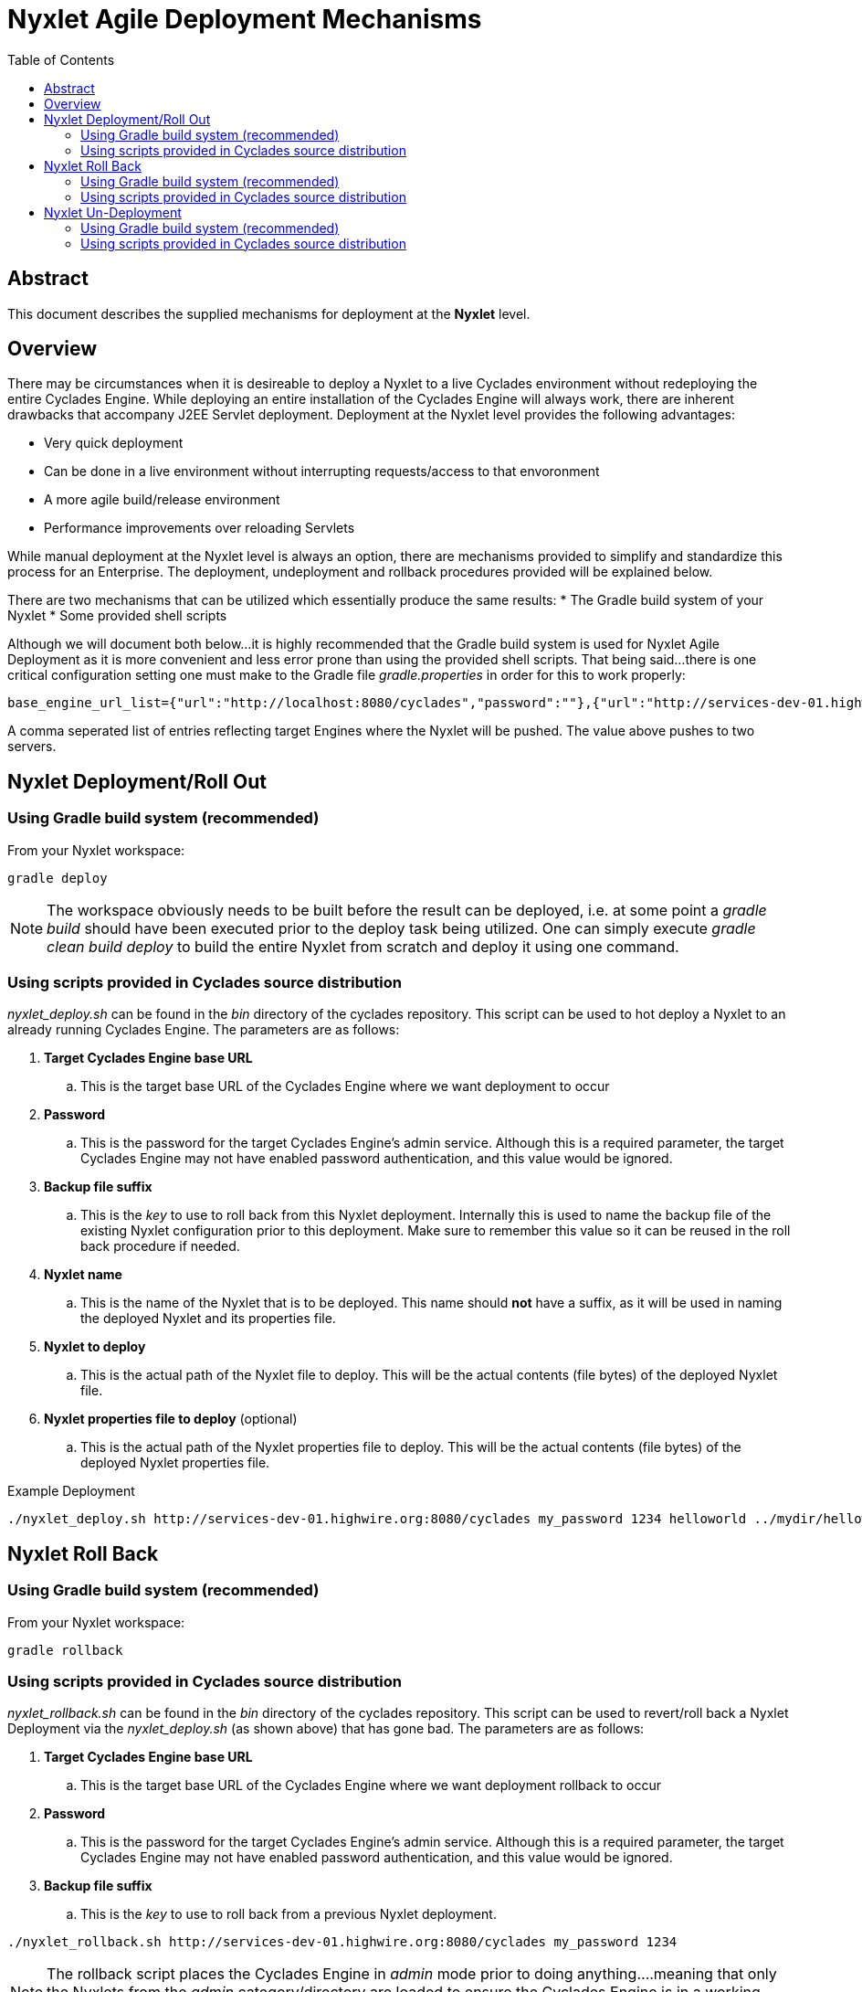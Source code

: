 ////////////////////////////////////////////////////////////////////////////////
Copyright (c) 2012, THE BOARD OF TRUSTEES OF THE LELAND STANFORD JUNIOR UNIVERSITY
All rights reserved.

Redistribution and use in source and binary forms, with or without modification,
are permitted provided that the following conditions are met:

   Redistributions of source code must retain the above copyright notice,
   this list of conditions and the following disclaimer.
   Redistributions in binary form must reproduce the above copyright notice,
   this list of conditions and the following disclaimer in the documentation
   and/or other materials provided with the distribution.
   Neither the name of the STANFORD UNIVERSITY nor the names of its contributors
   may be used to endorse or promote products derived from this software without
   specific prior written permission.

THIS SOFTWARE IS PROVIDED BY THE COPYRIGHT HOLDERS AND CONTRIBUTORS "AS IS" AND
ANY EXPRESS OR IMPLIED WARRANTIES, INCLUDING, BUT NOT LIMITED TO, THE IMPLIED
WARRANTIES OF MERCHANTABILITY AND FITNESS FOR A PARTICULAR PURPOSE ARE DISCLAIMED.
IN NO EVENT SHALL THE COPYRIGHT HOLDER OR CONTRIBUTORS BE LIABLE FOR ANY DIRECT,
INDIRECT, INCIDENTAL, SPECIAL, EXEMPLARY, OR CONSEQUENTIAL DAMAGES (INCLUDING,
BUT NOT LIMITED TO, PROCUREMENT OF SUBSTITUTE GOODS OR SERVICES; LOSS OF USE,
DATA, OR PROFITS; OR BUSINESS INTERRUPTION) HOWEVER CAUSED AND ON ANY THEORY OF
LIABILITY, WHETHER IN CONTRACT, STRICT LIABILITY, OR TORT (INCLUDING NEGLIGENCE
OR OTHERWISE) ARISING IN ANY WAY OUT OF THE USE OF THIS SOFTWARE, EVEN IF ADVISED
OF THE POSSIBILITY OF SUCH DAMAGE.
////////////////////////////////////////////////////////////////////////////////

= Nyxlet Agile Deployment Mechanisms
:toc:

== Abstract

This document describes the supplied mechanisms for deployment at the *Nyxlet* level. 

== Overview

There may be circumstances when it is desireable to deploy a Nyxlet to a live Cyclades environment without redeploying the entire Cyclades Engine. While deploying an entire installation of the Cyclades Engine will always work, there are inherent drawbacks that accompany J2EE Servlet deployment. Deployment at the Nyxlet level provides the following advantages:

* Very quick deployment
* Can be done in a live environment without interrupting requests/access to that envoronment
* A more agile build/release environment
* Performance improvements over reloading Servlets

While manual deployment at the Nyxlet level is always an option, there are mechanisms provided to simplify and standardize this process for an Enterprise. The deployment, undeployment and rollback procedures provided will be explained below.

There are two mechanisms that can be utilized which essentially produce the same results:
* The Gradle build system of your Nyxlet
* Some provided shell scripts

Although we will document both below...it is highly recommended that the Gradle build system is used for Nyxlet Agile Deployment as it is more convenient and less error prone than using the provided shell scripts. That being said...there is one critical configuration setting one must make to the Gradle file _gradle.properties_ in order for this to work properly:

----
base_engine_url_list={"url":"http://localhost:8080/cyclades","password":""},{"url":"http://services-dev-01.highwire.org:8080/cyclades","password":""}
----

A comma seperated list of entries reflecting target Engines where the Nyxlet will be pushed. The value above pushes to two servers. 

== Nyxlet Deployment/Roll Out

=== Using Gradle build system (recommended)

From your Nyxlet workspace:

----
gradle deploy
----

[NOTE]
The workspace obviously needs to be built before the result can be deployed, i.e. at some point a _gradle build_ should have been executed prior to the deploy task being utilized. One can simply execute _gradle clean build deploy_ to build the entire Nyxlet from scratch and deploy it using one command.

=== Using scripts provided in Cyclades source distribution

_nyxlet_deploy.sh_ can be found in the _bin_ directory of the cyclades repository. This script can be used to hot deploy a Nyxlet to an already running Cyclades Engine. The parameters are as follows:

. *Target Cyclades Engine base URL* 
	.. This is the target base URL of the Cyclades Engine where we want deployment to occur
. *Password*
	.. This is the password for the target Cyclades Engine's admin service. Although this is a required parameter, the target Cyclades Engine may not have enabled password authentication, and this value would be ignored.
. *Backup file suffix*
	.. This is the _key_ to use to roll back from this Nyxlet deployment. Internally this is used to name the backup file of the existing Nyxlet configuration prior to this deployment. Make sure to remember this value so it can be reused in the roll back procedure if needed.
. *Nyxlet name*
	.. This is the name of the Nyxlet that is to be deployed. This name should *not* have a suffix, as it will be used in naming the deployed Nyxlet and its properties file.
. *Nyxlet to deploy*
	.. This is the actual path of the Nyxlet file to deploy. This will be the actual contents (file bytes) of the deployed Nyxlet file.
. *Nyxlet properties file to deploy* (optional)
	.. This is the actual path of the Nyxlet properties file to deploy. This will be the actual contents (file bytes) of the deployed Nyxlet properties file.

.Example Deployment
----
./nyxlet_deploy.sh http://services-dev-01.highwire.org:8080/cyclades my_password 1234 helloworld ../mydir/helloworld.nyxlet ../mydir/helloworld.properties
----

== Nyxlet Roll Back

=== Using Gradle build system (recommended)

From your Nyxlet workspace:

----
gradle rollback
----

=== Using scripts provided in Cyclades source distribution

_nyxlet_rollback.sh_ can be found in the _bin_ directory of the cyclades repository. This script can be used to revert/roll back a Nyxlet Deployment via the _nyxlet_deploy.sh_ (as shown above) that has gone bad. The parameters are as follows:

. *Target Cyclades Engine base URL* 
        .. This is the target base URL of the Cyclades Engine where we want deployment rollback to occur
. *Password*
        .. This is the password for the target Cyclades Engine's admin service. Although this is a required parameter, the target Cyclades Engine may not have enabled password authentication, and this value would be ignored.
. *Backup file suffix*
        .. This is the _key_ to use to roll back from a previous Nyxlet deployment.

----
./nyxlet_rollback.sh http://services-dev-01.highwire.org:8080/cyclades my_password 1234
----

[NOTE]
The rollback script places the Cyclades Engine in _admin_ mode prior to doing anything....meaning that only the Nyxlets from the _admin_ category/directory are loaded to ensure the Cyclades Engine is in a working and safe rollback state.

== Nyxlet Un-Deployment

=== Using Gradle build system (recommended)

From your Nyxlet workspace:

----
gradle undeploy
----

=== Using scripts provided in Cyclades source distribution

_nyxlet_undeploy.sh_ can be found in the _bin_ directory of the cyclades repository. This script can be used to undeploy/remove a Nyxlet. The parameters are as follows:

. *Target Cyclades Engine base URL*
        .. This is the target base URL of the Cyclades Engine where we want deployment rollback to occur
. *Password*
        .. This is the password for the target Cyclades Engine's admin service. Although this is a required parameter, the target Cyclades Engine may not have enabled password authentication, and this value would be ignored.
. *Backup file suffix*
        .. This is the _key_ to use to roll back from a previous Nyxlet deployment.
. *Nyxlet name*
        .. This is the name of the Nyxlet that is to be un-deployed. This name should *not* have a suffix, as it will be used in naming the deployed Nyxlet and its properties file.

----
./nyxlet_undeploy.sh http://services-dev-01.highwire.org:8080/cyclades my_password 1234 helloworld
----

[NOTE]
An un-deployment can be rolled back using _nyxlet_rollback.sh_, just like a deployment.
